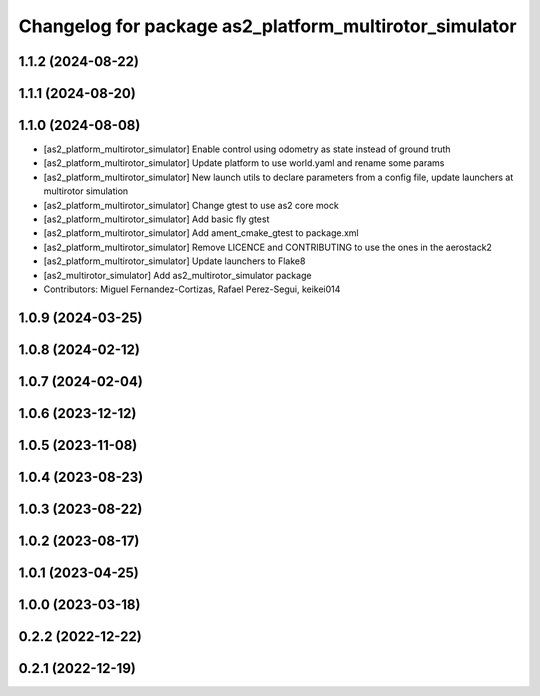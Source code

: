^^^^^^^^^^^^^^^^^^^^^^^^^^^^^^^^^^^^^^^^^^^^^^^^^^^^^^^
Changelog for package as2_platform_multirotor_simulator
^^^^^^^^^^^^^^^^^^^^^^^^^^^^^^^^^^^^^^^^^^^^^^^^^^^^^^^

1.1.2 (2024-08-22)
------------------

1.1.1 (2024-08-20)
------------------

1.1.0 (2024-08-08)
------------------
* [as2_platform_multirotor_simulator] Enable control using odometry as state instead of ground truth
* [as2_platform_multirotor_simulator] Update platform to use world.yaml and rename some params
* [as2_platform_multirotor_simulator] New launch utils to declare parameters from a config file, update launchers at multirotor simulation
* [as2_platform_multirotor_simulator] Change gtest to use as2 core mock
* [as2_platform_multirotor_simulator] Add basic fly gtest
* [as2_platform_multirotor_simulator] Add ament_cmake_gtest to package.xml
* [as2_platform_multirotor_simulator] Remove LICENCE and CONTRIBUTING to use the ones in the aerostack2
* [as2_platform_multirotor_simulator] Update launchers to Flake8
* [as2_multirotor_simulator] Add as2_multirotor_simulator package
* Contributors: Miguel Fernandez-Cortizas, Rafael Perez-Segui, keikei014

1.0.9 (2024-03-25)
------------------

1.0.8 (2024-02-12)
------------------

1.0.7 (2024-02-04)
------------------

1.0.6 (2023-12-12)
------------------

1.0.5 (2023-11-08)
------------------

1.0.4 (2023-08-23)
------------------

1.0.3 (2023-08-22)
------------------

1.0.2 (2023-08-17)
------------------

1.0.1 (2023-04-25)
------------------

1.0.0 (2023-03-18)
------------------

0.2.2 (2022-12-22)
------------------

0.2.1 (2022-12-19)
------------------
